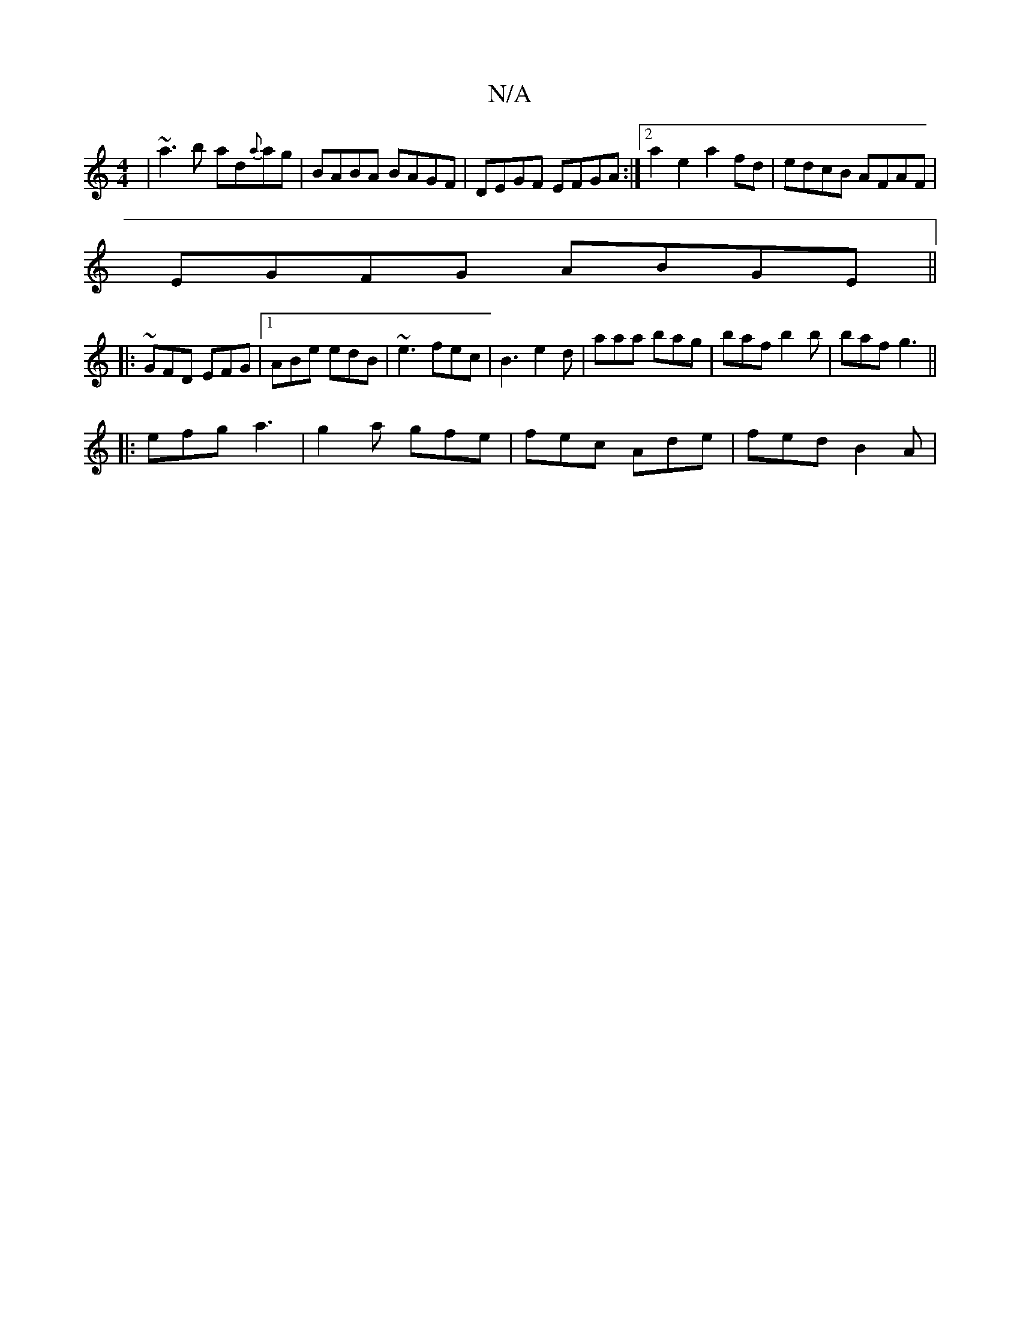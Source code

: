 X:1
T:N/A
M:4/4
R:N/A
K:Cmajor
 | ~a3b- ad{a}ag | BABA BAGF | DEGF EFGA :|2 a2 e2 a2 fd | edcB AFAF |
EGFG ABGE ||
|:~GFD EFG |1 ABe edB | ~e3 fec | B3 e2d | aaa bag | baf b2b | baf g3 ||
|: efg a3- | g2 a gfe | fec Ade | fed B2A |